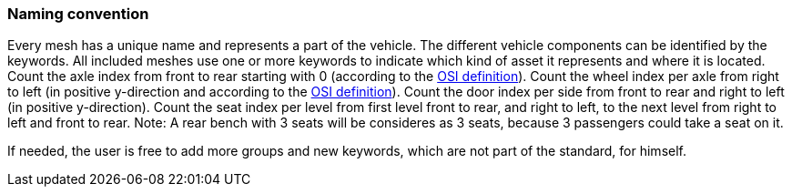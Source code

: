 === Naming convention

Every mesh has a unique name and represents a part of the vehicle. The different vehicle components can be identified by the keywords.
All included meshes use one or more keywords to indicate which kind of asset it represents and where it is located.
Count the axle index from front to rear starting with 0 (according to the https://opensimulationinterface.github.io/osi-antora-generator/asamosi/latest/gen/structosi3_1_1MovingObject_1_1VehicleAttributes_1_1WheelData.html#a094de989f5a2aab080f9a65f0feb3867[OSI definition]).
Count the wheel index per axle from right to left (in positive y-direction and according to the https://opensimulationinterface.github.io/osi-antora-generator/asamosi/latest/gen/structosi3_1_1MovingObject_1_1VehicleAttributes_1_1WheelData.html#a094de989f5a2aab080f9a65f0feb3867[OSI definition]).
Count the door index per side from front to rear and right to left (in positive y-direction).
Count the seat index per level from first level front to rear, and right to left, to the next level from right to left and front to rear. Note: A rear bench with 3 seats will be consideres as 3 seats, because 3 passengers could take a seat on it.

If needed, the user is free to add more groups and new keywords, which are not part of the standard, for himself.


